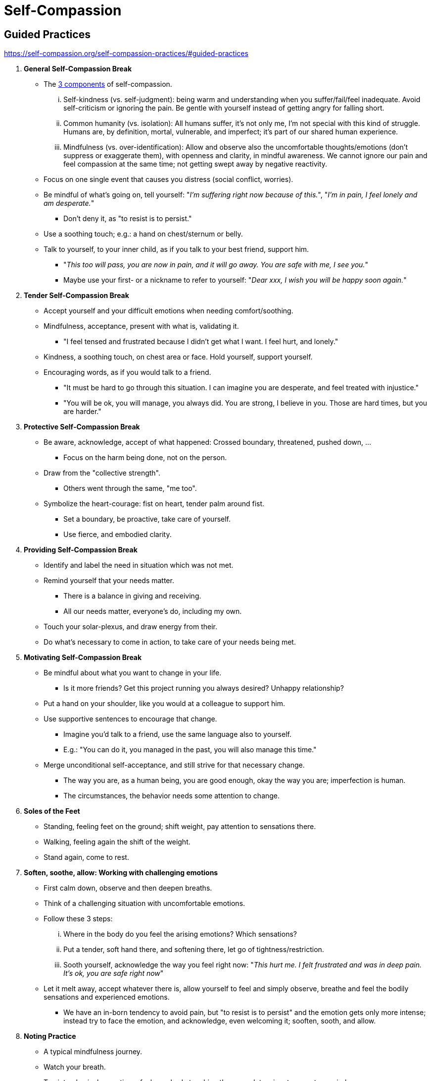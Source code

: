 = Self-Compassion

== Guided Practices

https://self-compassion.org/self-compassion-practices/#guided-practices

. *General Self-Compassion Break*
** The link:https://selfcompassion.web.unc.edu/what-is-self-compassion/the-three-components-of-self-compassion/[3 components] of self-compassion.
... Self-kindness (vs. self-judgment): being warm and understanding when you suffer/fail/feel inadequate. Avoid self-criticism or ignoring the pain. Be gentle with yourself instead of getting angry for falling short.
... Common humanity (vs. isolation): All humans suffer, it's not only me, I'm not special with this kind of struggle. Humans are, by definition, mortal, vulnerable, and imperfect; it's part of our shared human experience.
... Mindfulness (vs. over-identification): Allow and observe also the uncomfortable thoughts/emotions (don't suppress or exaggerate them), with openness and clarity, in mindful awareness. We cannot ignore our pain and feel compassion at the same time; not getting swept away by negative reactivity.
** Focus on one single event that causes you distress (social conflict, worries).
** Be mindful of what's going on, tell yourself: "_I'm suffering right now because of this._", "_I'm in pain, I feel lonely and am desperate._"
*** Don't deny it, as "to resist is to persist."
** Use a soothing touch; e.g.: a hand on chest/sternum or belly.
** Talk to yourself, to your inner child, as if you talk to your best friend, support him.
*** "_This too will pass, you are now in pain, and it will go away. You are safe with me, I see you._"
*** Maybe use your first- or a nickname to refer to yourself: "_Dear xxx, I wish you will be happy soon again._"
. *Tender Self-Compassion Break*
** Accept yourself and your difficult emotions when needing comfort/soothing.
** Mindfulness, acceptance, present with what is, validating it.
*** "I feel tensed and frustrated because I didn't get what I want. I feel hurt, and lonely."
** Kindness, a soothing touch, on chest area or face. Hold yourself, support yourself.
** Encouraging words, as if you would talk to a friend.
*** "It must be hard to go through this situation. I can imagine you are desperate, and feel treated with injustice."
*** "You will be ok, you will manage, you always did. You are strong, I believe in you. Those are hard times, but you are harder."
. *Protective Self-Compassion Break*
** Be aware, acknowledge, accept of what happened: Crossed boundary, threatened, pushed down, ...
*** Focus on the harm being done, not on the person.
** Draw from the "collective strength".
*** Others went through the same, "me too".
** Symbolize the heart-courage: fist on heart, tender palm around fist.
*** Set a boundary, be proactive, take care of yourself.
*** Use fierce, and embodied clarity.
. *Providing Self-Compassion Break*
** Identify and label the need in situation which was not met.
** Remind yourself that your needs matter.
*** There is a balance in giving and receiving.
*** All our needs matter, everyone's do, including my own.
** Touch your solar-plexus, and draw energy from their.
** Do what's necessary to come in action, to take care of your needs being met.
. *Motivating Self-Compassion Break*
** Be mindful about what you want to change in your life.
*** Is it more friends? Get this project running you always desired? Unhappy relationship?
** Put a hand on your shoulder, like you would at a colleague to support him.
** Use supportive sentences to encourage that change.
*** Imagine you'd talk to a friend, use the same language also to yourself.
*** E.g.: "You can do it, you managed in the past, you will also manage this time."
** Merge unconditional self-acceptance, and still strive for that necessary change.
*** The way you are, as a human being, you are good enough, okay the way you are; imperfection is human.
*** The circumstances, the behavior needs some attention to change.
. *Soles of the Feet*
** Standing, feeling feet on the ground; shift weight, pay attention to sensations there.
** Walking, feeling again the shift of the weight.
** Stand again, come to rest.
. *Soften, soothe, allow: Working with challenging emotions*
** First calm down, observe and then deepen breaths.
** Think of a challenging situation with uncomfortable emotions.
** Follow these 3 steps:
... Where in the body do you feel the arising emotions? Which sensations?
... Put a tender, soft hand there, and softening there, let go of tightness/restriction.
... Sooth yourself, acknowledge the way you feel right now: "_This hurt me. I felt frustrated and was in deep pain. It's ok, you are safe right now_"
** Let it melt away, accept whatever there is, allow yourself to feel and simply observe, breathe and feel the bodily sensations and experienced emotions.
*** We have an in-born tendency to avoid pain, but "to resist is to persist" and the emotion gets only more intense; instead try to face the emotion, and acknowledge, even welcoming it; sooften, sooth, and allow.
. *Noting Practice*
** A typical mindfulness journey.
** Watch your breath.
** Tap into physical sensations; feel your body touching the ground, tension, temperature, wind.
** What can you hear? No need to label, to identify the source, just be aware. Birds, people, city, wind...
** What thoughts and emotions are present? No need to dive into them, to hold on to them. Just be aware.
** Lastly, watch your breath again.
. *Compassionate Friend*
** Feel your body, where it touches the ground.
** Put a soothing hand/hands on your body (heart area, belly).
** Imagine a safe space, where you feel protected, at ease, calm.
** Imagine a friend sharing words of wisdom full of kindness.
** Coming back to the safe space again.
** Realizing all of those things is you.
. *Fierce Friend*
** Be aware of your breath, optionally put one or two hands on your body (belly and chest); feeling the ground.
** Travel to your imaginary safe place (a house, castle, beach, forrest).
** Imagine a fierce friend shows up, whether someone you know or something made up, like a strong warrior or a wise priestess.
** What would that friend say to you? Words of wisdom and kindness.
** Something materializes in your hand from this friend. What is it?
** Realize that this is all you. That friend is within you.
** Let go of the imagination, focus on the breath.
. *Balancing Yin and Yang*
** Arrive in your body, take a few deep breaths, close your eyes.
** Round 1: Yang
*** Make a fist as a psychological support and put it on your body.
*** Focus on your in-breathe, visualize fierce energy flowing into your body from the root of your spine.
** Round 2: Yin
*** Put a palm on your chest for support.
*** Focus on your out-breathe, visualize tenderness helping you to let go, relax.
** Round 3: Yin+Yang
*** Put both a fist and a palm on your body as support.
*** Focus on both your in- and out-breath.
. *Giving and Receiving Compassion*
** Arrive at the moment, being aware of your body.
** Put one or two hands on your body, expressing kindness, for example, on your heart.
** Focus on your breath; first on the in-breath, to receive compassion.
*** Breathe in everything you want more in your life: compassion, happiness, joy.
** The focus on your out-breath, to give compassion.
*** Breathe out anything that you want less in your life.
. *Affectionate Breathing*
** Focus on warmth and goodwill, generate affection and kindness; for yourself and others.
** Hand on your heart area, feeling the warmth there.
** Have a half-smile throughout the whole session.
. *Compassionate Bodyscan*
** Go through your body, just as in a regular bodyscan.
** Give appreciation for what it has done for you. Compassionate what it has been through.
** Do that part by part.
. *Loving-Kindness Meditation* 💙
** Arrive, taking a few deep breaths, let go of what happened during the day.
** Round 1: Find a person you feel safe with (family, partner/friend, mentor), no difficult emotions with, unconditional love, care, and compassion.
*** Wish them all the best by saying the following: "_May you be safe. May you be peaceful. May you be healthy (mind and body). May you live with ease (and well-being)._"
*** If that person has currently a hard time, add at the end "_... if possible_".
** Round 2: Do the same but for the both of you: "_May we be safe..._"
** Round 3: Do it for yourself: "_May I be safe..._"
** Round 4: Do it for someone you don't know that well.
** Round 5: Slowly extend to bigger groups: District, town, country, planet; at last, include every living being, plants and insects.
. *Self-Compassion/Loving-Kindness Meditation*
** Lie or sit down, take a few deep breaths to land.
** Think of a recent situation you felt uncomfortable with. A mistake you made.
*** Feel your body's response: contraction in the chest, tension in the shoulders, tightness in the throat, ...
*** Be aware of the emotions and thoughts you have about this situation.
** Put one or two hands on your sternum, your heart center, maybe stroke it a bit to sooth yourself.
** Then say the following: "May I be safe. May I be peaceful. May I be kind to myself. May I accept myself as I am".
*** Do the same also for "we".
** Remember that "to err is human", it is part of the human condition to make mistakes.

== Heart Coherence Training

link:https://www.youtube.com/watch?list=PL9rlR6zIwFY4ZoOJMdLo-3Fl1PvPAeN6-[Full list] (German) of 10 YouTube videos.

=== Explanation

Introduction to link:https://www.youtube.com/watch?v=zvcEybr6jKk[Guided Conscious Breathing Session]

* Three important aspects of such a (integrative breathwork) session:
** Grounding: I'm being carried, whatever wants to be expressed, it's allowed to be there; earth receives everything that happens.
** Breath: Flows from one moment to the other, it leads the process.
** Guide: "Spaceholder", attentive and present part of the process; supports by simply being there.
*** Creates a safe space, to allow yourself to explore unknown parts of yourself.
* Daily breath is barely enough to survive, staying within comfort zone, to live a conforming life -don't stick out too much.
** If you want to grow my potential, going beyond the comfort zone: Step beyond the borders, into the unknown -scary!
** Increase lung-volume by breathing deeper (chest and belly); or breath faster than usual.
* A lot can happen, all kind of emotions: sadness, pain, joy, anger, ...
** Accept whatever there is, giving it a good place in my life, creating a new order, creating more space in life, more flexibility/freedom.

=== Coherence Training Exercise

link:https://shop.ulieckardt.de//2013/11/kohaerenztraining/[Source]

* Effect:
** It will balance the sympathetically and the para-sympathetically nervous system.
** This will lead to a more regularly (coherent) heartbeat.
*** When we are stressed or under any other emotional pressure, the heartbeat frequency is more chaotic.
* Preparation:
** As it is a relaxation exercise, it has to be done in a calm, quiet, peaceful environment (no phone, bells, people).
** It is possible to play relaxing (meditation) music in the background.
** Wear comfortable clothes (nothing too tight); e.g. shoes, belts, bra.
** Lie on a couch or bed, close your eyes.
* Comments:
** Do it several (3-5) times per week, for at least 1 month; it won't take more than 10mins.
** Ensure proper aftercare: no phone or media right afterwards, "wake up" slowly.
* Instructions:
** 5x: Take a deep breath, hold shortly after the inhale, exhale double length as usually; count 1-3 in your thoughts.
** Focus on heart area, positive air streams in.
*** Imagine fresh air coming into your body with every inhale. Air full of life, health, balance.
*** Optionally, imagine a color of that air, and how it colorizes your heart area.
** Exhale everything negative that bothers you.
*** Optionally, give it a color and shape.
*** Feel how it leaves your body with every breath. Feel how you relax more and more.
** _Stay with this part for several minutes..._
** Imagine how your heart is touched by a fresh breeze of wind at the sea/of a mountain river.
*** Optionally, imagine something from a wonderful holiday. (beach, mountaines)
*** Imagine a scenery, while you inhale fresh, wonderful air, and exhale all negativity.
** Feel how your heart softens, how it regenerates, how it relaxes when inhaling, how positive charged air enters your body.
*** Awaken the peace and gratitude inside yourself. The love to yourself.
*** Feel relaxation and lightness expanding in your body, comfortably warmth and how it feels good for you.
** Feel safe, loved. Love yourself the way you are. Feel the joy of life.
*** Let all those wonderful sensations and feelings enter every cell of your body. Let them enter your mind, your soul.
*** Optionally, give those sensations/feeelings/images a color, and let that color expand everywhere.
** Continue breathing deep and slowly. _Stay with this part for several minutes..._
*** Let the feelings get more and more clear, while your heartbeat gets calmer and more regular.
*** No need to force it, let it happen, it will happen by itself, effortlessly, just surrender.
*** You are doing this well. You are good the way you are. Feel the unconditional love inside of you.
** Realize: All those positive sensations/feelings/emotions/and impressions, you created yourself, inside yourself.
*** You alone are the architect of all these wonderful sensations.
*** They also stay as long as you want them to stay inside of you.
*** Even when now all those sensations start to disappear from your eyes, heartarea and body.
*** Let that sensation take care that you feel your body again, be aware of your surroundings/the room.
** Be aware of the relaxation in your body.
*** How energized/recharged you feel, full of energy and enthusiasm.
*** Slowly open your eyes.

=== Meditation

link:https://www.youtube.com/watch?v=fAI1OH1NNlU[Instructions] by Ulrich Eckardt

* What is it?
** A relaxation exercise taking about 15 minutes.
** Balancing between sympathetically and para-sympathetically nervous system.
** So that the heart beats in a calm and regular rhythm = state of heart coherence.
* How to do it?
** Do the exercise in a calm space (no notifications, get rid of any disturbances).
** Only while lying down.

Instructions for the meditation (starting at link:https://youtu.be/fAI1OH1NNlU?si=rCxDwhILQjQyh0ar&t=187[3:07])

* Find a comfortable position
** Close your eyes
* "Cyclic breathing":
.. Deep inhale.
.. Hold for a moment.
.. Exhale double length than usual.
.. Hold while counting from 1 to 3.
** Focus on heart area; how "positive air streams inside you".
** While *inhaling*:
*** Imagine how fresh air comes in; air of health, balance, serenity, full of life energy, relaxation and confidence.
*** Imagine air having a certain color, and how that color protects your heart area.
** While *exhaling*:
*** All negative gets breathed out.
*** Imagine that negativity has a shape and a color.
*** Feel how the heaviness leaves your body, and you are getting more relaxed.
** Keep on doing this breathing for a few minutes...
* Imagine a fresh breeze on the beach, good air into your body, nourishing and relaxing you.
** Feel warmth, gratitude, love to yourself, and compassion expanding.
** Feel safe and accept the way you are. Joy and quality of life.
** Let those feelings stream into your body, becoming one with your mind.
** Give those sensations a color, and let that color stream through your whole body.
** Focus and allow emotions, be mindful of the slowing down of breath and heartbeat.
** Stay with this part of the exercise for a few minutes..
* Remember that it was you yourself who created all these sensations!
** You are the creator, the architect of those positive feelings.
** Slowly realize where you are, waking up, remembering the positivity and energy in your body.
** Slowly open your eyes.
